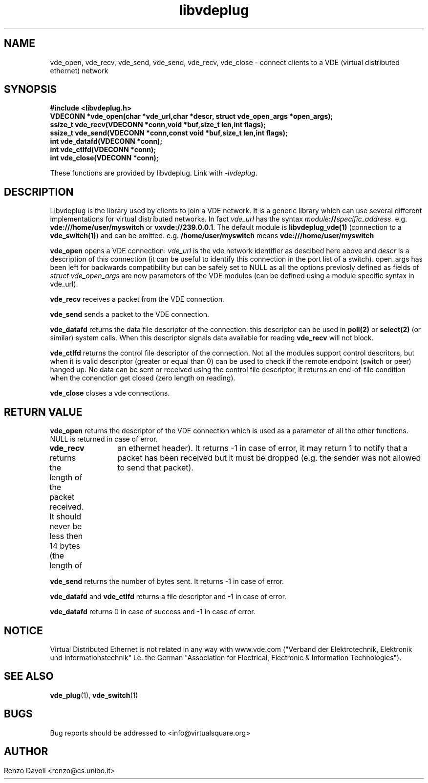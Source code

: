 .\"* libvdeplug: a network namespace as a user library
.\" Copyright (C) 2017 Renzo Davoli. University of Bologna. <renzo@cs.unibo.it>
.\" 
.\" This library is free software; you can redistribute it and/or
.\" modify it under the terms of the GNU Lesser General Public
.\" License as published by the Free Software Foundation; either
.\" version 2.1 of the License, or (at your option) any later version.
.\" 
.\" This library is distributed in the hope that it will be useful,
.\" but WITHOUT ANY WARRANTY; without even the implied warranty of
.\" MERCHANTABILITY or FITNESS FOR A PARTICULAR PURPOSE.  See the GNU
.\" Lesser General Public License for more details.
.\" 
.\" You should have received a copy of the GNU Lesser General Public
.\" License along with this library; if not, write to the Free Software
.\" Foundation, Inc., 51 Franklin Street, Fifth Floor, Boston, MA  02110-1301  USA
	
.TH libvdeplug 3 2017-05-21 "VirtualSquare" "Linux Programmer's Manual"
.SH NAME
vde_open, vde_recv, vde_send, vde_send, vde_recv, vde_close \- connect clients to a VDE (virtual distributed ethernet) network
.SH SYNOPSIS
.B #include <libvdeplug.h>
.br
.BI "VDECONN *vde_open(char *vde_url,char *descr, struct vde_open_args *open_args);"
.br
.BI "ssize_t vde_recv(VDECONN *conn,void *buf,size_t len,int flags);"
.br
.BI "ssize_t vde_send(VDECONN *conn,const void *buf,size_t len,int flags);"
.br
.BI "int vde_datafd(VDECONN *conn);"
.br
.BI "int vde_ctlfd(VDECONN *conn);"
.br
.BI "int vde_close(VDECONN *conn);"
.sp
These functions are provided by libvdeplug. Link with \fI-lvdeplug\fR.
.SH DESCRIPTION
Libvdeplug is the library used by clients to join a VDE network. It is a generic library which can
use several different implementations for virtual distributed networks. In fact \fIvde_url\fR 
has the syntax \fImodule\fB://\fIspecific_address\fR.
e.g. \fBvde:///home/user/myswitch\fR or \fBvxvde://239.0.0.1\fR.
The default module is \fBlibvdeplug_vde(1)\fR (connection to a \fBvde_switch(1)\fR)
and can be omitted. e.g. \fB/home/user/myswitch\fR means
\fBvde:///home/user/myswitch\fR

\fBvde_open\fR opens a VDE connection: \fIvde_url\fR is the vde network identifier as descibed here above
and \fIdescr\fR is a description of this connection (it can be useful to identify this connection in
the port list of a switch). \fRopen_args\fR has been left for backwards compatibility but can be safely
set to NULL as all the options previosly defined as fields of \fIstruct vde_open_args\fR are now 
parameters of the VDE modules (can be defined using a module specific syntax in vde_url).

\fBvde_recv\fR receives a packet from the VDE connection.

\fBvde_send\fR sends a packet to the VDE connection.

\fBvde_datafd\fR returns the data file descriptor of the connection: this descriptor can be used in 
\fBpoll(2)\fR or \fBselect(2)\fR (or similar) system calls. When this descriptor signals data available for reading
\fBvde_recv\fR will not block.

\fBvde_ctlfd\fR returns the control file descriptor of the connection. Not all the modules support control
descritors, but when it is valid descriptor (greater or equal than 0) can be used to check if the remote 
endpoint (switch or peer) hanged up. No data can be sent or received using the control file descriptor, 
it returns an end-of-file condition when the conenction get closed (zero length on reading).

\fBvde_close\fR closes a vde connections.

.SH RETURN VALUE
\fBvde_open\fR returns the descriptor of the VDE connection which is used as a parameter of all the other functions.
NULL is returned in case of error.

\fBvde_recv\fR returns the length of the packet received. It should never be less then 14 bytes (the length of
		an ethernet header). It returns -1 in case of error, it may return 1 to notify that a packet has been
received but it must be dropped (e.g. the sender was not allowed to send that packet).

\fBvde_send\fR returns the number of bytes sent. It returns -1 in case of error.

\fBvde_datafd\fR and \fBvde_ctlfd\fR returns a file descriptor and  -1 in case of error.

\fBvde_datafd\fR returns 0 in case of success and  -1 in case of error.

.SH NOTICE
Virtual Distributed Ethernet is not related in any way with
www.vde.com ("Verband der Elektrotechnik, Elektronik und Informationstechnik"
i.e. the German "Association for Electrical, Electronic & Information
Technologies").

.SH SEE ALSO
\fBvde_plug\fR(1),
\fBvde_switch\fR(1)

.SH BUGS
Bug reports should be addressed to <info@virtualsquare.org>
.SH AUTHOR
Renzo Davoli <renzo@cs.unibo.it>
